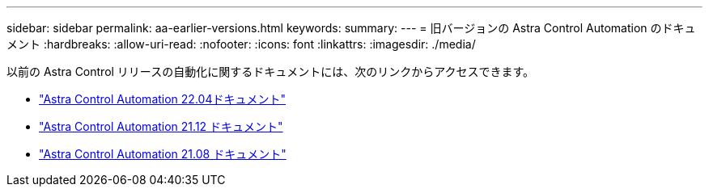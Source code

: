 ---
sidebar: sidebar 
permalink: aa-earlier-versions.html 
keywords:  
summary:  
---
= 旧バージョンの Astra Control Automation のドキュメント
:hardbreaks:
:allow-uri-read: 
:nofooter: 
:icons: font
:linkattrs: 
:imagesdir: ./media/


[role="lead"]
以前の Astra Control リリースの自動化に関するドキュメントには、次のリンクからアクセスできます。

* https://docs.netapp.com/us-en/astra-automation-2204/["Astra Control Automation 22.04ドキュメント"^]
* https://docs.netapp.com/us-en/astra-automation-2112/["Astra Control Automation 21.12 ドキュメント"^]
* https://docs.netapp.com/us-en/astra-automation-2108/["Astra Control Automation 21.08 ドキュメント"^]

